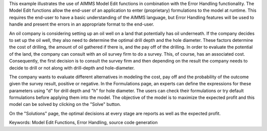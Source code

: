This example illustrates the use of AIMMS Model Edit functions in combination with the Error Handling functionality. The Model Edit functions allow the end-user of an application to enter (proprietary) formulations to the model at runtime. This requires the end-user to have a basic understanding of the AIMMS language, but Error Handling features will be used to handle and present the errors in an appropriate format to the end-user.

An oil company is considering setting up an oil well on a land that potentially has oil underneath. If the company decides to set up the oil well, they also need to determine the optimal drill depth and the hole diameter. These factors determine the cost of drilling, the amount of oil gathered if there is, and the pay off of the drilling. In order to evaluate the potential of the land, the company can consult with an oil survey firm to do a survey. This, of course, has an associated cost. Consequently, the first decision is to consult  the survey firm and then depending on the result the company needs to decide to drill or not along with drill-depth and hole-diameter.

The company wants to evaluate different alternatives in modeling the cost, pay off and the probability of the outcome given the survey result, positive or negative. In the Formulations page, an experts can define the expressions for these parameters using "d" for drill depth and "h" for hole diameter. The users can check their formulations or try default formulations before applying them into the model. The objective of the model is to maximize the expected profit and this model can be solved by clicking on the "Solve" button.

On the "Solutions" page, the optimal decisions at every stage are reports as well as the expected profit.

Keywords:
Model Edit Functions, Error Handling, source code generation

.. meta::
   :keywords: Model Edit Functions, Error Handling, source code generation